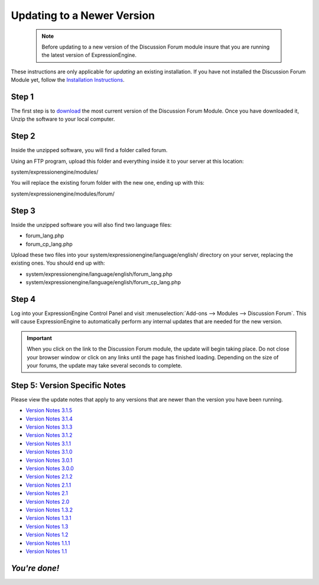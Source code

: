 Updating to a Newer Version
===========================

  .. note:: Before updating to a new version of the Discussion Forum
   module insure that you are running the latest version of
   ExpressionEngine.

These instructions are only applicable for
*updating* an existing installation. If you have not installed the
Discussion Forum Module yet, follow the `Installation
Instructions <forum_installation.html>`_.

Step 1
------

The first step is to
`download <https://secure.expressionengine.com/download.php>`_ the most
current version of the Discussion Forum Module. Once you have downloaded
it, Unzip the software to your local computer.

Step 2
------

Inside the unzipped software, you will find a folder called forum.

Using an FTP program, upload this folder and everything inside it to
your server at this location:

system/expressionengine/modules/

You will replace the existing forum folder with the new one,
ending up with this:

system/expressionengine/modules/forum/

Step 3
------

Inside the unzipped software you will also find two language files:

-  forum_lang.php
-  forum_cp_lang.php

Upload these two files into your
system/expressionengine/language/english/ directory on your server,
replacing the existing ones. You should end up with:

-  system/expressionengine/language/english/forum_lang.php
-  system/expressionengine/language/english/forum_cp_lang.php

Step 4
------

Log into your ExpressionEngine Control Panel and visit
:menuselection:`Add-ons --> Modules --> Discussion Forum`.
This will cause ExpressionEngine to automatically perform
any internal updates that are needed for the new version.

.. important:: When you click on the link to the Discussion Forum
   module, the update will begin taking place. Do not close your browser
   window or click on any links until the page has finished loading.
   Depending on the size of your forums, the update may take several
   seconds to complete.

Step 5: Version Specific Notes
------------------------------

Please view the update notes that apply to any versions that are newer
than the version you have been running.

-  `Version Notes 3.1.5 <forum_update_notes_3.1.5.html>`_
-  `Version Notes 3.1.4 <forum_update_notes_3.1.4.html>`_
-  `Version Notes 3.1.3 <forum_update_notes_3.1.3.html>`_
-  `Version Notes 3.1.2 <forum_update_notes_3.1.2.html>`_
-  `Version Notes 3.1.1 <forum_update_notes_3.1.1.html>`_
-  `Version Notes 3.1.0 <forum_update_notes_3.1.0.html>`_
-  `Version Notes 3.0.1 <forum_update_notes_3.0.1.html>`_
-  `Version Notes 3.0.0 <forum_update_notes_3.0.0.html>`_
-  `Version Notes 2.1.2 <forum_update_notes_2.1.2.html>`_
-  `Version Notes 2.1.1 <forum_update_notes_2.1.1.html>`_
-  `Version Notes 2.1 <forum_update_notes_2.1.html>`_
-  `Version Notes 2.0 <forum_update_notes_2.0.html>`_
-  `Version Notes 1.3.2 <forum_update_notes_1.3.2.html>`_
-  `Version Notes 1.3.1 <forum_update_notes_1.3.1.html>`_
-  `Version Notes 1.3 <forum_update_notes_1.3.html>`_
-  `Version Notes 1.2 <forum_update_notes_1.2.html>`_
-  `Version Notes 1.1.1 <forum_update_notes_1.1.1.html>`_
-  `Version Notes 1.1 <forum_update_notes_1.1.html>`_

*You're done!*
--------------

